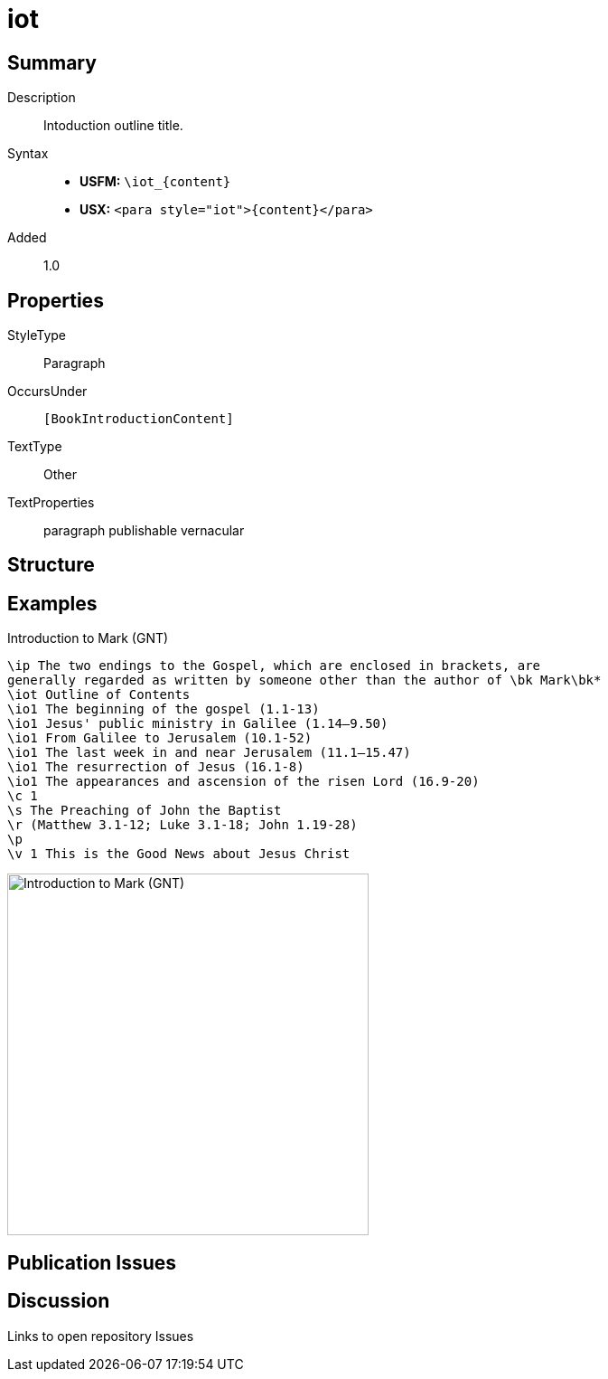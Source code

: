 = iot
:description: Intoduction outline title
:url-repo: https://github.com/usfm-bible/tcdocs/blob/main/markers/para/iot.adoc
ifndef::localdir[]
:source-highlighter: rouge
:localdir: ../
endif::[]
:imagesdir: {localdir}/images

// tag::public[]

== Summary

Description:: Intoduction outline title.
Syntax::
* *USFM:* `+\iot_{content}+`
* *USX:* `+<para style="iot">{content}</para>+`
// tag::spec[]
Added:: 1.0
// end::spec[]

== Properties

StyleType:: Paragraph
OccursUnder:: `[BookIntroductionContent]`
TextType:: Other
TextProperties:: paragraph publishable vernacular

== Structure

== Examples

.Introduction to Mark (GNT)
[source#src-para-iot_1,usfm,highlight=3]
----
\ip The two endings to the Gospel, which are enclosed in brackets, are 
generally regarded as written by someone other than the author of \bk Mark\bk*
\iot Outline of Contents
\io1 The beginning of the gospel (1.1-13)
\io1 Jesus' public ministry in Galilee (1.14–9.50)
\io1 From Galilee to Jerusalem (10.1-52)
\io1 The last week in and near Jerusalem (11.1–15.47)
\io1 The resurrection of Jesus (16.1-8)
\io1 The appearances and ascension of the risen Lord (16.9-20)
\c 1
\s The Preaching of John the Baptist
\r (Matthew 3.1-12; Luke 3.1-18; John 1.19-28)
\p
\v 1 This is the Good News about Jesus Christ
----

image::para/iot_1.jpg[Introduction to Mark (GNT),400]

== Publication Issues

// end::public[]

== Discussion

Links to open repository Issues

